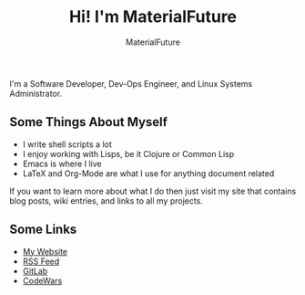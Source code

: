 #+TITLE: Hi! I'm MaterialFuture
#+AUTHOR: MaterialFuture
I'm a Software Developer, Dev-Ops Engineer, and Linux Systems Administrator.
** Some Things About Myself
- I write shell scripts a lot
- I enjoy working with Lisps, be it Clojure or Common Lisp
- Emacs is where I live
- LaTeX and Org-Mode are what I use for anything document related

If you want to learn more about what I do then just visit my site that contains blog posts, wiki entries, and links to all my projects.
** Some Links
- [[https://materialfuture.net][My Website]]
- [[https://materialfuture.net/rss.xml][RSS Feed]]
- [[https://gitlab.com/MaterialFuture/][GitLab]]
- [[https://www.codewars.com/users/materialfuture][CodeWars]]
